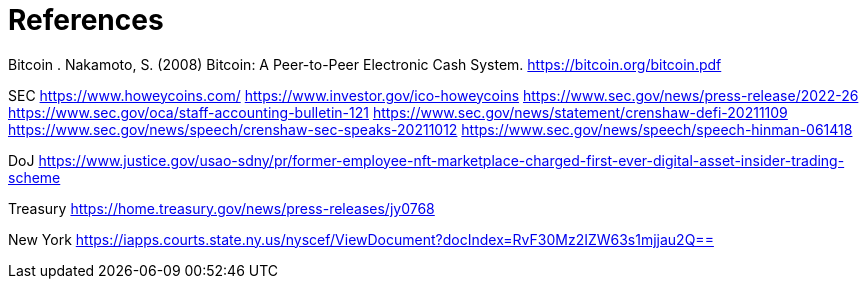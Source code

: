 = References =

Bitcoin
. Nakamoto, S. (2008) Bitcoin: A Peer-to-Peer Electronic Cash System. https://bitcoin.org/bitcoin.pdf




SEC
https://www.howeycoins.com/
https://www.investor.gov/ico-howeycoins
https://www.sec.gov/news/press-release/2022-26
https://www.sec.gov/oca/staff-accounting-bulletin-121
https://www.sec.gov/news/statement/crenshaw-defi-20211109
https://www.sec.gov/news/speech/crenshaw-sec-speaks-20211012
https://www.sec.gov/news/speech/speech-hinman-061418




DoJ
https://www.justice.gov/usao-sdny/pr/former-employee-nft-marketplace-charged-first-ever-digital-asset-insider-trading-scheme

Treasury
https://home.treasury.gov/news/press-releases/jy0768

New York
https://iapps.courts.state.ny.us/nyscef/ViewDocument?docIndex=RvF30Mz2IZW63s1mjjau2Q==
